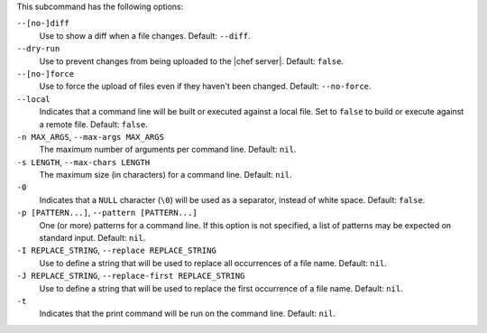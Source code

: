 .. The contents of this file are included in multiple topics.
.. This file describes a command or a sub-command for Knife.
.. This file should not be changed in a way that hinders its ability to appear in multiple documentation sets.


This subcommand has the following options:

``--[no-]diff``
   Use to show a diff when a file changes. Default: ``--diff``.

``--dry-run``
   Use to prevent changes from being uploaded to the |chef server|. Default: ``false``.

``--[no-]force``
   Use to force the upload of files even if they haven't been changed. Default: ``--no-force``. 

``--local``
   Indicates that a command line will be built or executed against a local file. Set to ``false`` to build or execute against a remote file. Default: ``false``.

``-n MAX_ARGS``, ``--max-args MAX_ARGS``
   The maximum number of arguments per command line. Default: ``nil``.

``-s LENGTH``, ``--max-chars LENGTH``
   The maximum size (in characters) for a command line. Default: ``nil``.

``-0``
   Indicates that a ``NULL`` character (``\0``) will be used as a separator, instead of white space. Default: ``false``.

``-p [PATTERN...]``, ``--pattern [PATTERN...]``
   One (or more) patterns for a command line. If this option is not specified, a list of patterns may be expected on standard input. Default: ``nil``.

``-I REPLACE_STRING``, ``--replace REPLACE_STRING``
   Use to define a string that will be used to replace all occurrences of a file name. Default: ``nil``.

``-J REPLACE_STRING``, ``--replace-first REPLACE_STRING``
   Use to define a string that will be used to replace the first occurrence of a file name. Default: ``nil``.

``-t``
   Indicates that the print command will be run on the command line. Default: ``nil``.


